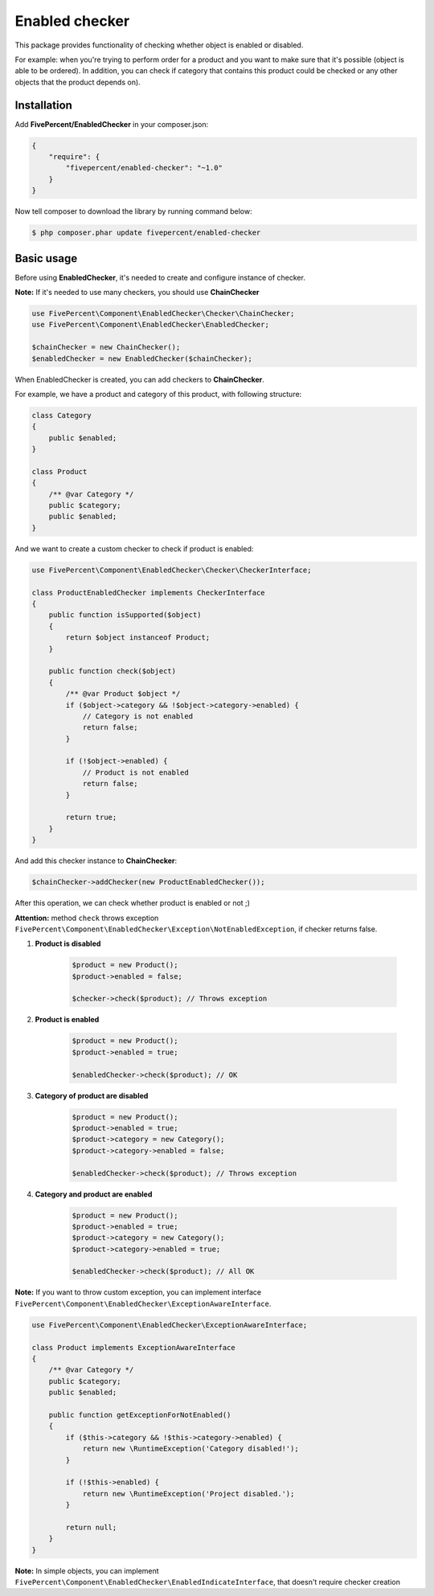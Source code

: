 .. title:: Enabled checker

===============
Enabled checker
===============

This package provides functionality of checking whether object is enabled or disabled.

For example: when you're trying to perform order for a product and you want to make sure that it's possible (object is able to
be ordered). In addition, you can check if category that contains this product could be checked or any other objects that the 
product depends on).

Installation
------------

Add **FivePercent/EnabledChecker** in your composer.json:

.. code-block:: json

    {
        "require": {
            "fivepercent/enabled-checker": "~1.0"
        }
    }


Now tell composer to download the library by running command below:


.. code-block:: bash

    $ php composer.phar update fivepercent/enabled-checker

Basic usage
-----------

Before using **EnabledChecker**, it's needed to create and configure instance of checker.


**Note:** If it's needed to use many checkers, you should use **ChainChecker**

.. code-block:: php

    use FivePercent\Component\EnabledChecker\Checker\ChainChecker;
    use FivePercent\Component\EnabledChecker\EnabledChecker;

    $chainChecker = new ChainChecker();
    $enabledChecker = new EnabledChecker($chainChecker);


When EnabledChecker is created, you can add checkers to **ChainChecker**.

For example, we have a product and category of this product, with following structure:

.. code-block:: php

    class Category
    {
        public $enabled;
    }

    class Product
    {
        /** @var Category */
        public $category;
        public $enabled;
    }

And we want to create a custom checker to check if product is enabled:

.. code-block:: php

    use FivePercent\Component\EnabledChecker\Checker\CheckerInterface;

    class ProductEnabledChecker implements CheckerInterface
    {
        public function isSupported($object)
        {
            return $object instanceof Product;
        }

        public function check($object)
        {
            /** @var Product $object */
            if ($object->category && !$object->category->enabled) {
                // Category is not enabled
                return false;
            }

            if (!$object->enabled) {
                // Product is not enabled
                return false;
            }

            return true;
        }
    }

And add this checker instance to **ChainChecker**:

.. code-block:: php

    $chainChecker->addChecker(new ProductEnabledChecker());

After this operation, we can check whether product is enabled or not ;)

**Attention:** method ``check`` throws exception ``FivePercent\Component\EnabledChecker\Exception\NotEnabledException``, if checker returns false.

#. **Product is disabled**

    .. code-block:: php

        $product = new Product();
        $product->enabled = false;

        $checker->check($product); // Throws exception


#. **Product is enabled**

    .. code-block:: php

        $product = new Product();
        $product->enabled = true;

        $enabledChecker->check($product); // OK

#. **Category of product are disabled**

    .. code-block:: php

        $product = new Product();
        $product->enabled = true;
        $product->category = new Category();
        $product->category->enabled = false;

        $enabledChecker->check($product); // Throws exception

#. **Category and product are enabled**

    .. code-block:: php

        $product = new Product();
        $product->enabled = true;
        $product->category = new Category();
        $product->category->enabled = true;

        $enabledChecker->check($product); // All OK


**Note:** If you want to throw custom exception, you can implement interface ``FivePercent\Component\EnabledChecker\ExceptionAwareInterface``.

.. code-block:: php

    use FivePercent\Component\EnabledChecker\ExceptionAwareInterface;

    class Product implements ExceptionAwareInterface
    {
        /** @var Category */
        public $category;
        public $enabled;

        public function getExceptionForNotEnabled()
        {
            if ($this->category && !$this->category->enabled) {
                return new \RuntimeException('Category disabled!');
            }

            if (!$this->enabled) {
                return new \RuntimeException('Project disabled.');
            }

            return null;
        }
    }

**Note:** In simple objects, you can implement ``FivePercent\Component\EnabledChecker\EnabledIndicateInterface``, that doesn't require checker creation
